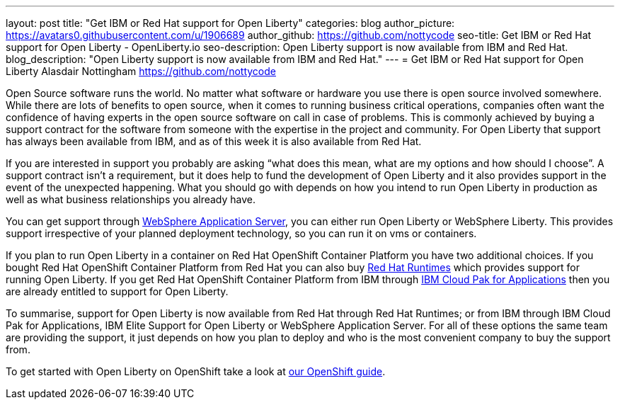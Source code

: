 ---
layout: post
title: "Get IBM or Red Hat support for Open Liberty"
categories: blog
author_picture: https://avatars0.githubusercontent.com/u/1906689
author_github: https://github.com/nottycode
seo-title: Get IBM or Red Hat support for Open Liberty - OpenLiberty.io
seo-description: Open Liberty support is now available from IBM and Red Hat.
blog_description: "Open Liberty support is now available from IBM and Red Hat."
---
= Get IBM or Red Hat support for Open Liberty
Alasdair Nottingham <https://github.com/nottycode>

Open Source software runs the world.
No matter what software or hardware you use there is open source involved somewhere.
While there are lots of benefits to open source, when it comes to running business critical operations, companies often want the confidence of having experts in the open source software on call in case of problems.
This is commonly achieved by buying a support contract for the software from someone with the expertise in the project and community.
For Open Liberty that support has always been available from IBM, and as of this week it is also available from Red Hat.

If you are interested in support you probably are asking “what does this mean, what are my options and how should I choose”.
A support contract isn’t a requirement, but it does help to fund the development of Open Liberty and it also provides support in the event of the unexpected happening.
What you should go with depends on how you intend to run Open Liberty in production as well as what business relationships you already have.

You can get support through https://www.ibm.com/cloud/websphere-application-server[WebSphere Application Server], you can either run Open Liberty or WebSphere Liberty. 
This provides support irrespective of your planned deployment technology, so you can run it on vms or containers.

If you plan to run Open Liberty in a container on Red Hat OpenShift Container Platform you have two additional choices.
If you bought Red Hat OpenShift Container Platform from Red Hat you can also buy https://access.redhat.com/products/open-liberty[Red Hat Runtimes] which provides support for running Open Liberty.
If you get Red Hat OpenShift Container Platform from IBM through https://www.ibm.com/cloud/cloud-pak-for-applications[IBM Cloud Pak for Applications] then you are already entitled to support for Open Liberty.

To summarise, support for Open Liberty is now available from Red Hat through Red Hat Runtimes; or from IBM through IBM Cloud Pak for Applications, IBM Elite Support for Open Liberty or WebSphere Application Server.
For all of these options the same team are providing the support, it just depends on how you plan to deploy and who is the most convenient company to buy the support from.

To get started with Open Liberty on OpenShift take a look at https://openliberty.io/guides/cloud-openshift.html[our OpenShift guide].
